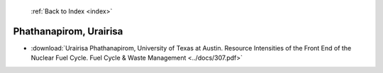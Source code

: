  :ref:`Back to Index <index>`

Phathanapirom, Urairisa
-----------------------

* :download:`Urairisa Phathanapirom, University of Texas at Austin. Resource Intensities of the Front End of the Nuclear Fuel Cycle. Fuel Cycle & Waste Management <../docs/307.pdf>`
